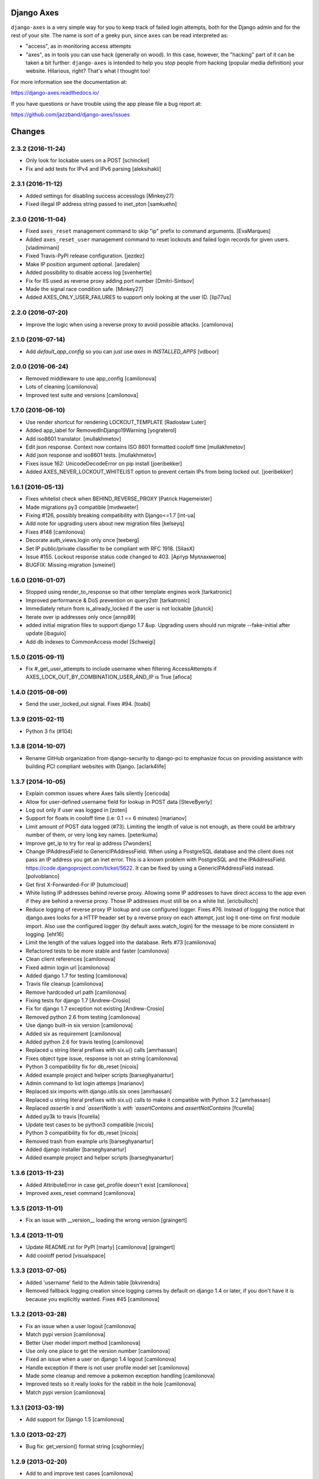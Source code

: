 Django Axes
===========

.. image:: https://jazzband.co/static/img/badge.svg
   :target: https://jazzband.co/
   :alt: Jazzband

.. image:: https://secure.travis-ci.org/jazzband/django-axes.svg?branch=master
   :target: http://travis-ci.org/jazzband/django-axes
   :alt: Build Status

.. image:: https://coveralls.io/repos/github/jazzband/django-axes/badge.svg?branch=master
   :target: https://coveralls.io/github/jazzband/django-axes?branch=master
   :alt: Coveralls


``django-axes`` is a very simple way for you to keep track of failed login
attempts, both for the Django admin and for the rest of your site. The name is
sort of a geeky pun, since ``axes`` can be read interpreted as:

* "access", as in monitoring access attempts
* "axes", as in tools you can use hack (generally on wood). In this case,
  however, the "hacking" part of it can be taken a bit further: ``django-axes``
  is intended to help you *stop* people from hacking (popular media
  definition) your website. Hilarious, right? That's what I thought too!


For more information see the documentation at:

https://django-axes.readthedocs.io/

If you have questions or have trouble using the app please file a bug report
at:

https://github.com/jazzband/django-axes/issues

Changes
=======

2.3.2 (2016-11-24)
------------------

- Only look for lockable users on a POST
  [schinckel]

- Fix and add tests for IPv4 and IPv6 parsing
  [aleksihakli]


2.3.1 (2016-11-12)
------------------

- Added settings for disabling success accesslogs
  [Minkey27]

- Fixed illegal IP address string passed to inet_pton
  [samkuehn]


2.3.0 (2016-11-04)
------------------

- Fixed ``axes_reset`` management command to skip "ip" prefix to command
  arguments.
  [EvaMarques]

- Added ``axes_reset_user`` management command to reset lockouts and failed
  login records for given users.
  [vladimirnani]

- Fixed Travis-PyPI release configuration.
  [jezdez]

- Make IP position argument optional.
  [aredalen]

- Added possibility to disable access log
  [svenhertle]

- Fix for IIS used as reverse proxy adding port number
  [Dmitri-Sintsov]

- Made the signal race condition safe.
  [Minkey27]

- Added AXES_ONLY_USER_FAILURES to support only looking at the user ID.
  [lip77us]


2.2.0 (2016-07-20)
------------------

- Improve the logic when using a reverse proxy to avoid possible attacks.
  [camilonova]


2.1.0 (2016-07-14)
------------------

- Add `default_app_config` so you can just use `axes` in `INSTALLED_APPS`
  [vdboor]


2.0.0 (2016-06-24)
------------------

- Removed middleware to use app_config
  [camilonova]

- Lots of cleaning
  [camilonova]

- Improved test suite and versions
  [camilonova]


1.7.0 (2016-06-10)
------------------

- Use render shortcut for rendering LOCKOUT_TEMPLATE
  [Radosław Luter]

- Added app_label for RemovedInDjango19Warning
  [yograterol]

- Add iso8601 translator.
  [mullakhmetov]

- Edit json response. Context now contains ISO 8601 formatted cooloff time
  [mullakhmetov]

- Add json response and iso8601 tests.
  [mullakhmetov]

- Fixes issue 162: UnicodeDecodeError on pip install
  [joeribekker]

- Added AXES_NEVER_LOCKOUT_WHITELIST option to prevent certain IPs from being locked out.
  [joeribekker]


1.6.1 (2016-05-13)
------------------

- Fixes whitelist check when BEHIND_REVERSE_PROXY
  [Patrick Hagemeister]

- Made migrations py3 compatible
  [mvdwaeter]

- Fixing #126, possibly breaking compatibility with Django<=1.7
  [int-ua]

- Add note for upgrading users about new migration files
  [kelseyq]

- Fixes #148
  [camilonova]

- Decorate auth_views.login only once
  [teeberg]

- Set IP public/private classifier to be compliant with RFC 1918.
  [SilasX]

- Issue #155. Lockout response status code changed to 403.
  [Артур Муллахметов]

- BUGFIX: Missing migration
  [smeinel]

1.6.0 (2016-01-07)
------------------

- Stopped using render_to_response so that other template engines work
  [tarkatronic]

- Improved performance & DoS prevention on query2str
  [tarkatronic]

- Immediately return from is_already_locked if the user is not lockable
  [jdunck]

- Iterate over ip addresses only once
  [annp89]

- added initial migration files to support django 1.7 &up. Upgrading users should run migrate --fake-initial after update
  [ibaguio]

- Add db indexes to CommonAccess model
  [Schweigi]

1.5.0 (2015-09-11)
------------------

- Fix #_get_user_attempts to include username when filtering AccessAttempts if AXES_LOCK_OUT_BY_COMBINATION_USER_AND_IP is True
  [afioca]

1.4.0 (2015-08-09)
------------------

- Send the user_locked_out signal. Fixes #94.
  [toabi]

1.3.9 (2015-02-11)
------------------

- Python 3 fix (#104)

1.3.8 (2014-10-07)
------------------

- Rename GitHub organization from django-security to django-pci to emphasize focus on providing assistance with building PCI compliant websites with Django.
  [aclark4life]

1.3.7 (2014-10-05)
------------------

- Explain common issues where Axes fails silently
  [cericoda]

- Allow for user-defined username field for lookup in POST data
  [SteveByerly]

- Log out only if user was logged in
  [zoten]

- Support for floats in cooloff time (i.e: 0.1 == 6 minutes)
  [marianov]

- Limit amount of POST data logged (#73). Limiting the length of value is not enough, as there could be arbitrary number of them, or very long key names.
  [peterkuma]

- Improve get_ip to try for real ip address
  [7wonders]

- Change IPAddressField to GenericIPAddressField. When using a PostgreSQL database and the client does not pass an IP address you get an inet error. This is a known problem with PostgreSQL and the IPAddressField. https://code.djangoproject.com/ticket/5622. It can be fixed by using a GenericIPAddressField instead.
  [polvoblanco]

- Get first X-Forwarded-For IP
  [tutumcloud]

- White listing IP addresses behind reverse proxy. Allowing some IP addresses to have direct access to the app even if they are behind a reverse proxy. Those IP addresses must still be on a white list.
  [ericbulloch]

- Reduce logging of reverse proxy IP lookup and use configured logger. Fixes #76. Instead of logging the notice that django.axes looks for a HTTP header set by a reverse proxy on each attempt, just log it one-time on first module import. Also use the configured logger (by default axes.watch_login) for the message to be more consistent in logging.
  [eht16]

- Limit the length of the values logged into the database. Refs #73
  [camilonova]

- Refactored tests to be more stable and faster
  [camilonova]

- Clean client references
  [camilonova]

- Fixed admin login url
  [camilonova]

- Added django 1.7 for testing
  [camilonova]

- Travis file cleanup
  [camilonova]

- Remove hardcoded url path
  [camilonova]

- Fixing tests for django 1.7
  [Andrew-Crosio]

- Fix for django 1.7 exception not existing
  [Andrew-Crosio]

- Removed python 2.6 from testing
  [camilonova]

- Use django built-in six version
  [camilonova]

- Added six as requirement
  [camilonova]

- Added python 2.6 for travis testing
  [camilonova]

- Replaced u string literal prefixes with six.u() calls
  [amrhassan]

- Fixes object type issue, response is not an string
  [camilonova]

- Python 3 compatibility fix for db_reset
  [nicois]

- Added example project and helper scripts
  [barseghyanartur]

- Admin command to list login attemps
  [marianov]

- Replaced six imports with django.utils.six ones
  [amrhassan]

- Replaced u string literal prefixes with six.u() calls to make it compatible with Python 3.2
  [amrhassan]

- Replaced `assertIn`s and `assertNotIn`s with `assertContains` and `assertNotContains`
  [fcurella]

- Added py3k to travis
  [fcurella]

- Update test cases to be python3 compatible
  [nicois]

- Python 3 compatibility fix for db_reset
  [nicois]

- Removed trash from example urls
  [barseghyanartur]

- Added django installer
  [barseghyanartur]

- Added example project and helper scripts
  [barseghyanartur]


1.3.6 (2013-11-23)
------------------

- Added AttributeError in case get_profile doesn't exist [camilonova]
- Improved axes_reset command [camilonova]


1.3.5 (2013-11-01)
------------------

- Fix an issue with __version__ loading the wrong version [graingert]


1.3.4 (2013-11-01)
------------------

- Update README.rst for PyPI [marty] [camilonova] [graingert]
- Add cooloff period [visualspace]


1.3.3 (2013-07-05)
------------------

- Added 'username' field to the Admin table [bkvirendra]
- Removed fallback logging creation since logging cames by default on django 1.4 or later, if you don't have it is because you explicitly wanted. Fixes #45 [camilonova]


1.3.2 (2013-03-28)
------------------

- Fix an issue when a user logout [camilonova]
- Match pypi version [camilonova]
- Better User model import method [camilonova]
- Use only one place to get the version number [camilonova]
- Fixed an issue when a user on django 1.4 logout [camilonova]
- Handle exception if there is not user profile model set [camilonova]
- Made some cleanup and remove a pokemon exception handling [camilonova]
- Improved tests so it really looks for the rabbit in the hole [camilonova]
- Match pypi version [camilonova]


1.3.1 (2013-03-19)
------------------

- Add support for Django 1.5 [camilonova]


1.3.0 (2013-02-27)
------------------

- Bug fix: get_version() format string [csghormley]


1.2.9 (2013-02-20)
------------------

- Add to and improve test cases [camilonova]


1.2.8 (2013-01-23)
------------------

- Increased http accept header length [jslatts]


1.2.7 (2013-01-17)
------------------

- Reverse proxy support [rmagee]
- Clean up README [martey]


1.2.6 (2012-12-04)
------------------

- Remove unused import [aclark4life]


1.2.5 (2012-11-28)
------------------

- Fix setup.py [aclark4life]
- Added ability to flag user accounts as unlockable. [kencochrane]
- Added ipaddress as a param to the user_locked_out signal. [kencochrane]
- Added a signal receiver for user_logged_out. [kencochrane]
- Added a signal for when a user gets locked out. [kencochrane]
- Added AccessLog model to log all access attempts. [kencochrane]



